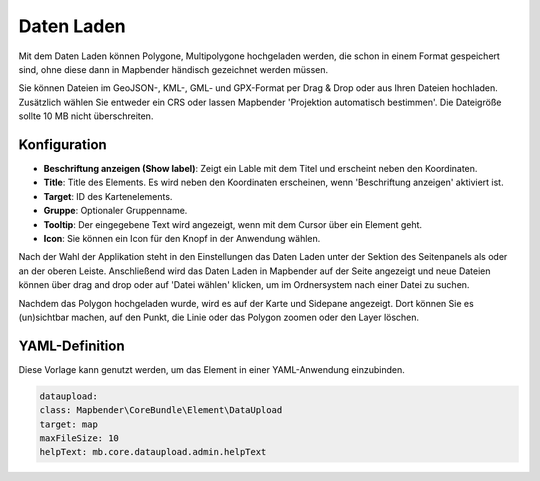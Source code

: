 Daten Laden
***********

Mit dem Daten Laden können Polygone, Multipolygone hochgeladen werden, die schon in einem Format gespeichert sind, ohne diese dann in Mapbender händisch gezeichnet werden müssen. 

Sie können Dateien im GeoJSON-, KML-, GML- und GPX-Format per Drag & Drop oder aus Ihren Dateien hochladen.
Zusätzlich wählen Sie entweder ein CRS oder lassen Mapbender 'Projektion automatisch bestimmen'. Die Dateigröße sollte 10 MB nicht überschreiten.

Konfiguration
-------------

.. image:: ../../../figures/dataupload_configuration.png
     :scale: 100

* **Beschriftung anzeigen (Show label)**: Zeigt ein Lable mit dem Titel und erscheint neben den Koordinaten.
* **Title**: Title des Elements. Es wird neben den Koordinaten erscheinen, wenn 'Beschriftung anzeigen' aktiviert ist.
* **Target**: ID des Kartenelements.
* **Gruppe**: Optionaler Gruppenname.
* **Tooltip**: Der eingegebene Text wird angezeigt, wenn mit dem Cursor über ein Element geht.
* **Icon**: Sie können ein Icon für den Knopf in der Anwendung wählen.

Nach der Wahl der Applikation steht in den Einstellungen das Daten Laden unter der Sektion des Seitenpanels als oder an der oberen Leiste.
Anschließend wird das Daten Laden in Mapbender auf der Seite angezeigt und neue Dateien können über drag and drop oder auf 'Datei wählen' klicken, um im Ordnersystem nach einer Datei zu suchen.

.. image:: ../../../figures/dataupload.png
     :scale: 100

Nachdem das Polygon hochgeladen wurde, wird es auf der Karte und Sidepane angezeigt.
Dort können Sie es (un)sichtbar machen, auf den Punkt, die Linie oder das Polygon zoomen oder den Layer löschen.

YAML-Definition
---------------

Diese Vorlage kann genutzt werden, um das Element in einer YAML-Anwendung einzubinden.

.. code-block:: yaml
     
     dataupload:
     class: Mapbender\CoreBundle\Element\DataUpload
     target: map
     maxFileSize: 10
     helpText: mb.core.dataupload.admin.helpText